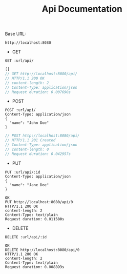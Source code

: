 #+TITLE: Api Documentation

Base URL:
#+NAME: URL
: http://localhost:8080

- GET

#+BEGIN_SRC restclient :var url=URL :exports both
GET :url/api/
#+END_SRC

#+RESULTS:
#+BEGIN_SRC js
[]
// GET http://localhost:8080/api/
// HTTP/1.1 200 OK
// content-length: 2
// Content-Type: application/json
// Request duration: 0.007690s
#+END_SRC

- POST

#+BEGIN_SRC restclient :var url=URL :exports both
POST :url/api/
Content-Type: application/json
{
  "name": "John Doe"
}
#+END_SRC

#+RESULTS:
#+BEGIN_SRC js
// POST http://localhost:8080/api/
// HTTP/1.1 201 Created
// Content-Type: application/json
// content-length: 0
// Request duration: 0.042957s
#+END_SRC

- PUT

#+BEGIN_SRC restclient :var url=URL id=0 :exports both
PUT :url/api/:id
Content-Type: application/json
{
  "name": "Jane Doe"
}
#+END_SRC

#+RESULTS:
#+BEGIN_SRC text
OK
PUT http://localhost:8080/api/0
HTTP/1.1 200 OK
content-length: 2
Content-Type: text/plain
Request duration: 0.011580s
#+END_SRC

- DELETE

#+BEGIN_SRC restclient :var url=URL id=0 :exports both
DELETE :url/api/:id
#+END_SRC

#+RESULTS:
#+BEGIN_SRC text
OK
DELETE http://localhost:8080/api/0
HTTP/1.1 200 OK
content-length: 2
Content-Type: text/plain
Request duration: 0.008893s
#+END_SRC
